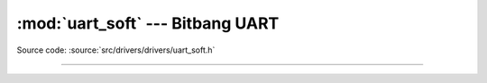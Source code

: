 :mod:`uart_soft` --- Bitbang UART
=================================

.. module:: uart_soft
   :synopsis: Bitbang UART.

Source code: :source:`src/drivers/drivers/uart_soft.h`

----------------------------------------------

.. doxygenfile:: drivers/uart_soft.h
   :project: simba
